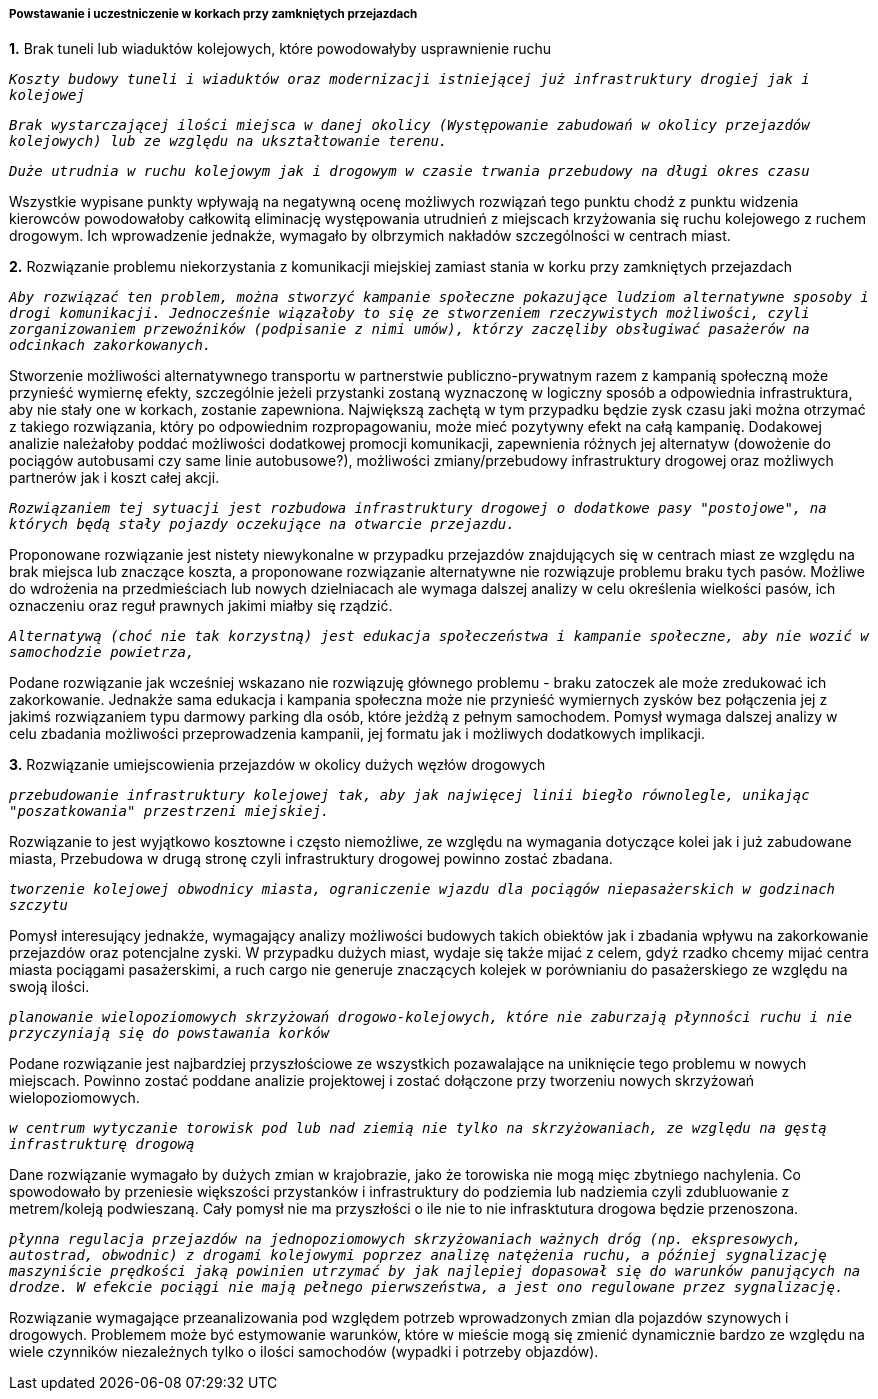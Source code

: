 ===== Powstawanie i uczestniczenie w korkach przy zamkniętych przejazdach

*1.* Brak tuneli lub wiaduktów kolejowych, które powodowałyby usprawnienie ruchu

`_Koszty budowy tuneli i wiaduktów oraz modernizacji istniejącej już infrastruktury drogiej jak i kolejowej_`

`_Brak wystarczającej ilości miejsca w danej okolicy (Występowanie zabudowań w okolicy przejazdów kolejowych) lub ze względu na ukształtowanie terenu._`

`_Duże utrudnia w ruchu kolejowym jak i drogowym w czasie trwania przebudowy na długi okres czasu_`

Wszystkie wypisane punkty wpływają na negatywną ocenę możliwych rozwiązań tego punktu chodź z punktu widzenia kierowców powodowałoby całkowitą eliminację występowania utrudnień z miejscach krzyżowania się ruchu kolejowego z ruchem drogowym. Ich wprowadzenie jednakże, wymagało by olbrzymich nakładów szczególności w centrach miast.

*2.* Rozwiązanie problemu niekorzystania z komunikacji miejskiej zamiast stania w korku przy zamkniętych przejazdach

`_Aby rozwiązać ten problem, można stworzyć kampanie społeczne pokazujące ludziom alternatywne sposoby i drogi komunikacji. Jednocześnie wiązałoby to się ze stworzeniem rzeczywistych możliwości, czyli zorganizowaniem przewoźników (podpisanie z nimi umów), którzy zaczęliby obsługiwać pasażerów na odcinkach zakorkowanych._`

Stworzenie możliwości alternatywnego transportu w partnerstwie publiczno-prywatnym razem z kampanią społeczną może przynieść wymiernę efekty, szczególnie jeżeli przystanki zostaną wyznaczonę w logiczny sposób a odpowiednia infrastruktura, aby nie stały one w korkach, zostanie zapewniona. Największą zachętą w tym przypadku będzie zysk czasu jaki można otrzymać z takiego rozwiązania, który po odpowiednim rozpropagowaniu, może mieć pozytywny efekt na całą kampanię. Dodakowej analizie należałoby poddać możliwości dodatkowej promocji komunikacji, zapewnienia różnych jej alternatyw (dowożenie do pociągów autobusami czy same linie autobusowe?), możliwości zmiany/przebudowy infrastruktury drogowej oraz możliwych partnerów jak i koszt całej akcji.

`_Rozwiązaniem tej sytuacji jest rozbudowa infrastruktury drogowej o dodatkowe pasy "postojowe", na których będą stały pojazdy oczekujące na otwarcie przejazdu._`

Proponowane rozwiązanie jest nistety niewykonalne w przypadku przejazdów znajdujących się w centrach miast ze względu na brak miejsca lub znaczące koszta, a proponowane rozwiązanie alternatywne nie rozwiązuje problemu braku tych pasów. Możliwe do wdrożenia na przedmieściach lub nowych dzielniacach ale wymaga dalszej analizy w celu określenia wielkości pasów, ich oznaczeniu oraz reguł prawnych jakimi miałby się rządzić. 

`_Alternatywą (choć nie tak korzystną) jest edukacja społeczeństwa i kampanie społeczne, aby nie wozić w samochodzie powietrza,_`

Podane rozwiązanie jak wcześniej wskazano nie rozwiązuję głównego problemu - braku zatoczek ale może zredukować ich zakorkowanie. Jednakże sama edukacja i kampania społeczna może nie przynieść wymiernych zysków bez połączenia jej z jakimś rozwiązaniem typu darmowy parking dla osób, które jeżdżą z pełnym samochodem. Pomysł wymaga dalszej analizy w celu zbadania możliwości przeprowadzenia kampanii, jej formatu jak i możliwych dodatkowych implikacji.

*3.* Rozwiązanie umiejscowienia przejazdów w okolicy dużych węzłów drogowych

`_przebudowanie infrastruktury kolejowej tak, aby jak najwięcej linii biegło równolegle, unikając "poszatkowania" przestrzeni miejskiej._`

Rozwiązanie to jest wyjątkowo kosztowne i często niemożliwe, ze względu na wymagania dotyczące kolei jak i już zabudowane miasta, Przebudowa w drugą stronę czyli infrastruktury drogowej powinno zostać zbadana.

`_tworzenie kolejowej obwodnicy miasta, ograniczenie wjazdu dla pociągów niepasażerskich w godzinach szczytu_`

Pomysł interesujący jednakże, wymagający analizy możliwości budowych takich obiektów jak i zbadania wpływu na zakorkowanie przejazdów oraz potencjalne zyski. W przypadku dużych miast, wydaje się także mijać z celem, gdyż rzadko chcemy mijać centra miasta pociągami pasażerskimi, a ruch cargo nie generuje znaczących kolejek w porównianiu do pasażerskiego ze względu na swoją ilości.

`_planowanie wielopoziomowych skrzyżowań drogowo-kolejowych, które nie zaburzają płynności ruchu i nie przyczyniają się do powstawania korków_`

Podane rozwiązanie jest najbardziej przyszłościowe ze wszystkich pozawalające na uniknięcie tego problemu w nowych miejscach. Powinno zostać poddane analizie projektowej i zostać dołączone przy tworzeniu nowych skrzyżowań wielopoziomowych.

`_w centrum wytyczanie torowisk pod lub nad ziemią nie tylko na skrzyżowaniach, ze względu na gęstą infrastrukturę drogową_`

Dane rozwiązanie wymagało by dużych zmian w krajobrazie, jako że torowiska nie mogą mięc zbytniego nachylenia. Co spowodowało by przeniesie większości przystanków i infrastruktury do podziemia lub nadziemia czyli zdubluowanie z metrem/koleją podwieszaną. Cały pomysł nie ma przyszłości o ile nie to nie infrasktutura drogowa będzie przenoszona.

`_płynna regulacja przejazdów na jednopoziomowych skrzyżowaniach ważnych dróg (np. ekspresowych, autostrad, obwodnic) z drogami kolejowymi poprzez analizę natężenia ruchu, a później sygnalizację maszyniście prędkości jaką powinien utrzymać by jak najlepiej dopasował się do warunków panujących na drodze. W efekcie pociągi nie mają pełnego pierwszeństwa, a jest ono regulowane przez sygnalizację._`

Rozwiązanie wymagające przeanalizowania pod względem potrzeb wprowadzonych zmian dla pojazdów szynowych i drogowych. Problemem może być estymowanie warunków, które w mieście mogą się zmienić dynamicznie bardzo ze względu na wiele czynników niezależnych tylko o ilości samochodów (wypadki i potrzeby objazdów).